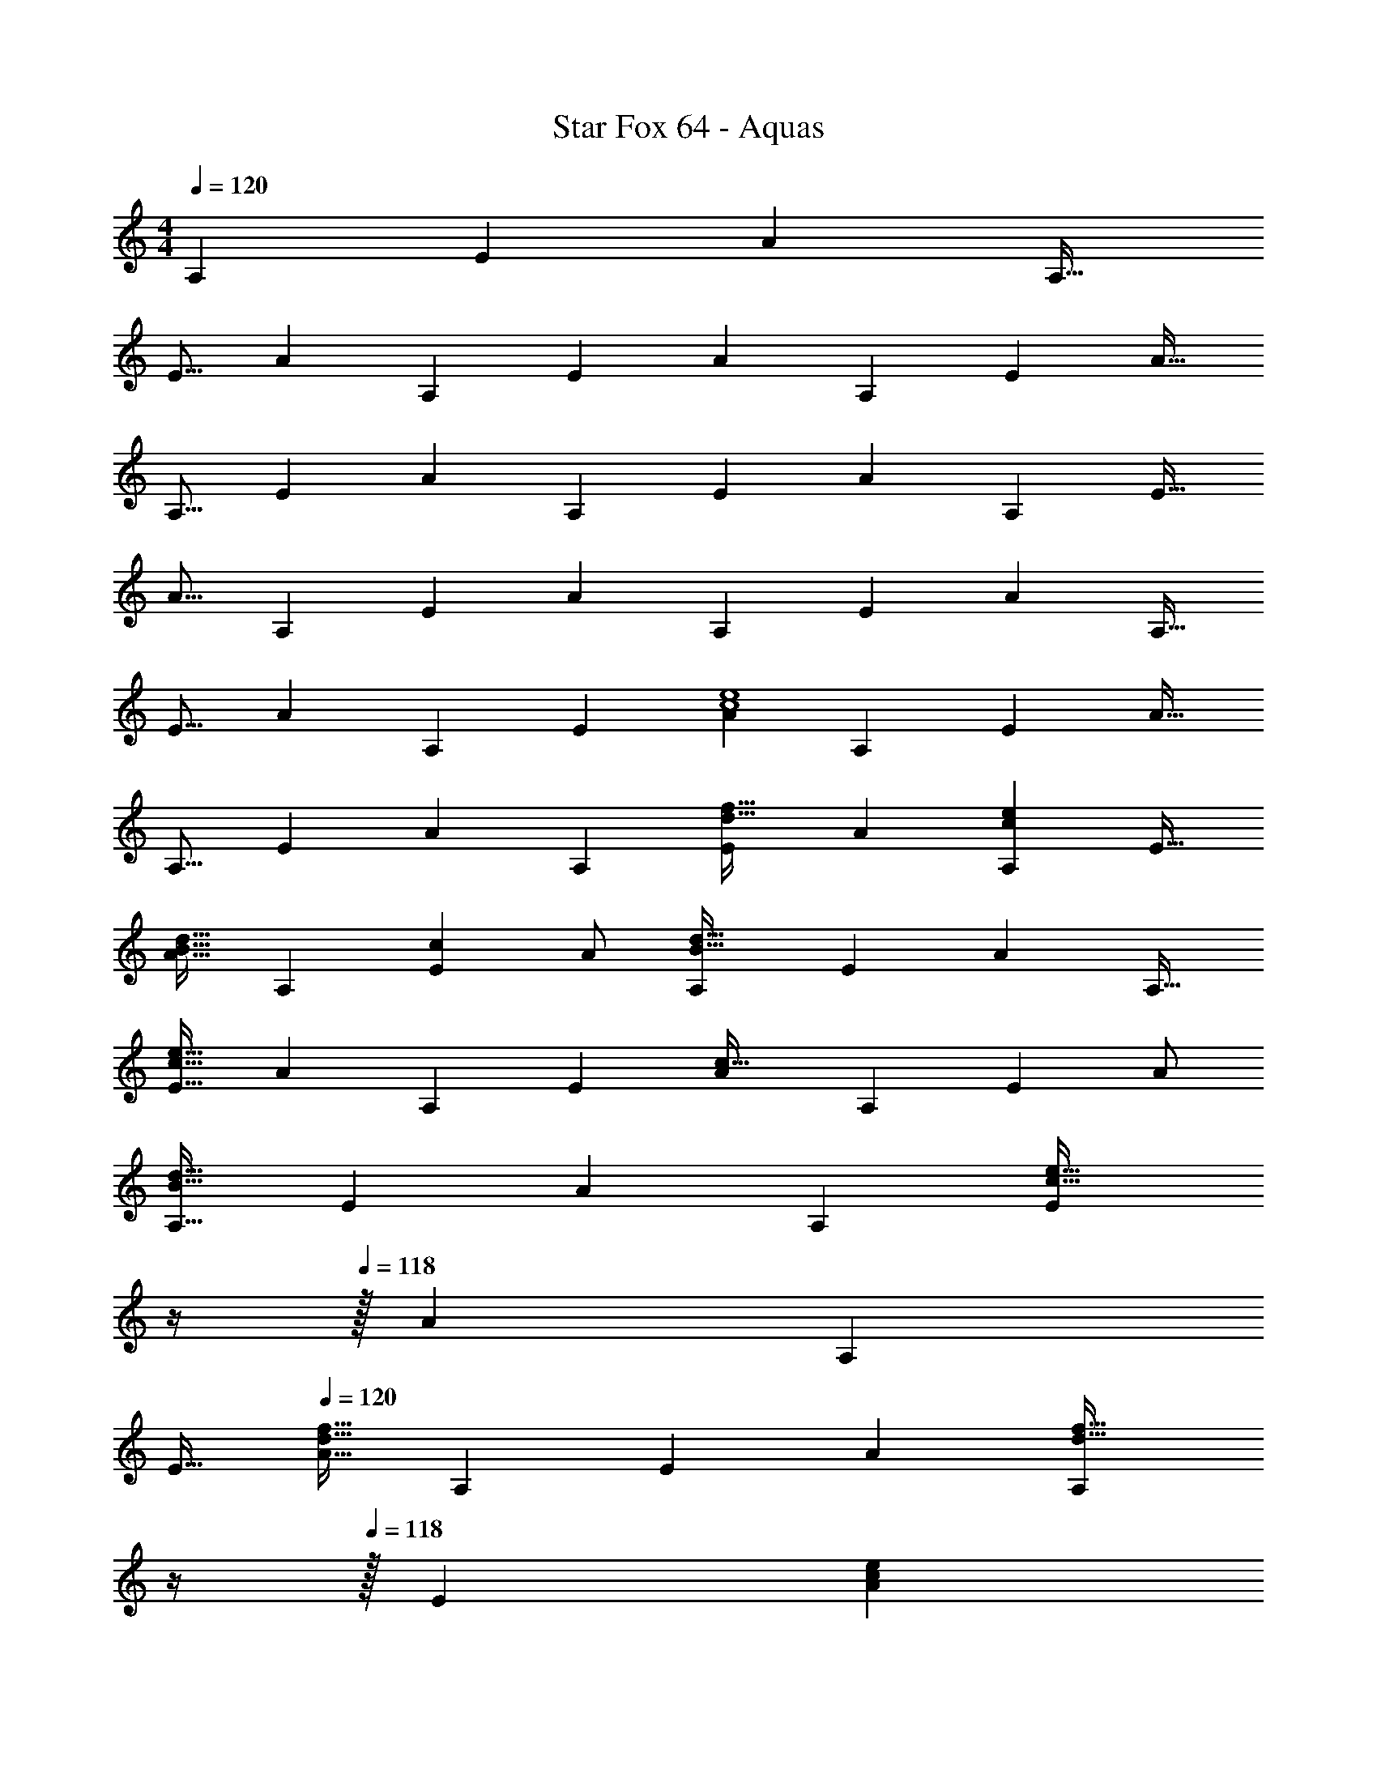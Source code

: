 X: 1
T: Star Fox 64 - Aquas
Z: ABC Generated by Starbound Composer
L: 1/4
M: 4/4
Q: 1/4=120
K: C
[z/A,83/160] [z15/32E49/96] [z/A15/28] [z/A,17/32] 
[z17/32E9/16] [z/A151/288] [z/A,83/160] [z/E83/160] [z/A83/160] [z15/32A,49/96] [z/E15/28] [z/A17/32] 
[z17/32A,9/16] [z/E151/288] [z/A83/160] [z/A,83/160] [z/E83/160] [z15/32A49/96] [z/A,15/28] [z/E17/32] 
[z17/32A9/16] [z/A,151/288] [z/E83/160] [z/A83/160] [z/A,83/160] [z15/32E49/96] [z/A15/28] [z/A,17/32] 
[z17/32E9/16] [z/A151/288] [z/A,83/160] [z/E83/160] [z/A83/160c4e4] [z15/32A,49/96] [z/E15/28] [z/A17/32] 
[z17/32A,9/16] [z/E151/288] [z/A83/160] [z/A,83/160] [z/E83/160d31/32f31/32] [z15/32A49/96] [z/A,15/28ce] [z/E17/32] 
[z17/32A9/16B33/32d33/32] [z/A,151/288] [z/E83/160c] A/ [z/A,83/160B63/32d63/32] [z15/32E49/96] [z/A15/28] [z/A,17/32] 
[z17/32E9/16c65/32e65/32] [z/A151/288] [z/A,83/160] [z/E83/160] [z/A83/160c63/32] [z15/32A,49/96] [z/E15/28] A/ 
[z17/32A,9/16B65/32d65/32] [z/E151/288] [z/A83/160] [z/A,83/160] [z7/32E83/160c63/32e63/32] 
Q: 1/4=119
z/4 
Q: 1/4=118
z/32 [z15/32A49/96] [z/A,15/28] 
Q: 1/4=117
[z/E17/32] 
Q: 1/4=120
[z17/32A9/16d65/32f65/32] [z/A,151/288] [z/E83/160] [z/A83/160] [z7/32A,83/160d31/32f31/32] 
Q: 1/4=119
z/4 
Q: 1/4=118
z/32 [z15/32E49/96] [z/A15/28ce] 
Q: 1/4=117
[z/A,17/32] 
Q: 1/4=120
[E9/16B33/32d33/32] z15/32 [A7/288A,83/160c] z137/288 [z/E83/160] [z/A83/160c63/32e63/32] [z15/32A,49/96] [z/E15/28] [z/A17/32] 
[z17/32A,9/16e65/32g65/32] [z/E151/288] [z/A83/160] [z/A,83/160] [z/E83/160c63/32e63/32] [z15/32A49/96] [z/A,15/28] [z/E17/32] 
[z17/32A9/16c65/32] [z/A,151/288] [z/E83/160] A/ [z/A,83/160G8B8] [z15/32E49/96] [z/A15/28] [z/A,17/32] 
[z17/32E9/16] [z/A151/288] [z/A,83/160] [z/E83/160] [z/A83/160] [z15/32A,49/96] [z/E15/28] [z/A17/32] 
[z17/32A,9/16] [z/E151/288] [z/A83/160] [z/A,83/160] [z/E83/160c4] [z15/32A49/96] [z/A,15/28] [z/E17/32] 
[z17/32A9/16] [z/A,151/288] [z/E83/160] A/ [z/A,83/160B31/32d31/32] [z15/32E49/96] [z/A15/28c] [z/A,17/32] 
[E9/16G33/32B33/32] z15/32 [A7/288A,83/160F] z137/288 [z/E83/160] [z7/32A83/160G63/32B63/32] 
Q: 1/4=119
z/4 
Q: 1/4=118
z/32 [z15/32A,49/96] [z/E15/28] 
Q: 1/4=117
z/ 
Q: 1/4=120
[A/32E9/16c65/32] z/ [z/A151/288] [z/A,83/160] [z/E83/160] [z7/32A83/160B63/32d63/32] 
Q: 1/4=119
z/4 
Q: 1/4=118
z/32 [z15/32A,49/96] [z/E15/28] 
Q: 1/4=117
[z/A17/32] 
Q: 1/4=120
[z17/32E9/16c65/32e65/32] [z/A151/288] [z/A,83/160] [z/E83/160] [z7/32A83/160d4f4] 
Q: 1/4=119
z/4 
Q: 1/4=118
z/32 [z15/32A,49/96] [z/E15/28] 
Q: 1/4=117
[z/A17/32] 
Q: 1/4=120
[z17/32E9/16] [z/A151/288] [z/A,83/160] [z/E83/160] [z7/32A83/160e31/32g31/32] 
Q: 1/4=119
z/4 
Q: 1/4=118
z/32 [z15/32A,49/96] [z/E15/28df] 
Q: 1/4=117
[z/A17/32] 
Q: 1/4=120
[z17/32E9/16c33/32e33/32] [z/A151/288] [z/A,83/160Bd] [z/E83/160] [z7/32A83/160c63/32e63/32] 
Q: 1/4=119
z/4 
Q: 1/4=118
z/32 [z15/32A,49/96] [z/E15/28] 
Q: 1/4=117
[z/A17/32] 
Q: 1/4=120
[z17/32E9/16d65/32f65/32] [z/A151/288] [z/A,83/160] [z/E83/160] [z/A83/160e63/32g63/32] [z15/32A,49/96] [z/E15/28] A7/16 z/16 
[z17/32A9/16f65/32a65/32] [z/A,151/288] [z/E83/160] [z/A83/160] [z7/32_B,83/160d63/32_b8] 
Q: 1/4=119
z/4 
Q: 1/4=118
z/32 [z15/32F49/96] [z/_B15/28] 
Q: 1/4=117
[z/B,17/32] 
Q: 1/4=120
[z17/32F9/16] [z/B151/288] [z/B,83/160] [z/F83/160] [z/B83/160] [z15/32B,49/96] [z/F15/28] [z/B17/32] 
[z17/32B,9/16] [z/F151/288] [z/B83/160] [z/B,83/160] [z7/32A,83/160c63/32a8] 
Q: 1/4=119
z/4 
Q: 1/4=118
z/32 [z15/32E49/96] [z/A15/28] 
Q: 1/4=117
[z/A,17/32] 
Q: 1/4=120
[z17/32E9/16] [z/A151/288] [z/A,83/160] [z/E83/160] [z/A83/160] [z15/32A,49/96] [z/E15/28] [z/A17/32] 
[z17/32A,9/16] [z/E151/288] [z/A83/160] [z/A,83/160] [z7/32B,83/160e63/32g63/32] 
Q: 1/4=119
z/4 
Q: 1/4=118
z/32 [z15/32F49/96] [z/B15/28] 
Q: 1/4=117
[z/B,17/32] 
Q: 1/4=120
[z17/32F9/16d65/32f65/32] [z/B151/288] [z/B,83/160] [z/F83/160] [z/B83/160c63/32^d63/32] [z15/32B,49/96] [z/F15/28] [z/B17/32] 
[z17/32B,9/16=B65/32=d65/32] [z/F151/288] [z/_B83/160] [z/B,83/160] [z7/32=B,83/160G8] 
Q: 1/4=119
z/4 
Q: 1/4=118
z/32 [z15/32^F49/96] [z/=B15/28] 
Q: 1/4=117
[z/B,17/32] 
Q: 1/4=120
[z17/32F9/16] [z/B151/288] [z/B,83/160] [z/F83/160] [z/B83/160] [z15/32B,49/96] [z/F15/28] [z/B17/32] 
[z17/32B,9/16] [z/F151/288] [z/B83/160] [z/B,83/160] [z7/32^C83/160A3] 
Q: 1/4=119
z/4 
Q: 1/4=118
z/32 [z15/32^G49/96] [z/^c15/28] 
Q: 1/4=117
[z/C17/32] 
Q: 1/4=120
[z17/32G9/16] c/ [z/C83/160FA] [z/G83/160] [z/c83/160F63/32A4] [z15/32C49/96] [z/G15/28] [z/c17/32] 
[z17/32C9/16=F65/32] [z/G151/288] [z/c83/160] [z/C83/160] [z7/32=C83/160e3] 
Q: 1/4=119
z/4 
Q: 1/4=118
z/32 [z15/32=G49/96] [z/=c15/28] 
Q: 1/4=117
[z/C17/32] 
Q: 1/4=120
[z17/32G9/16] c/ [z/C83/160B5d5] [z/G83/160] [z/c83/160] [z15/32C49/96] [z/G15/28] [z/c17/32] 
[z17/32C9/16] [z/G151/288] [z/c83/160] [z/C83/160] [z/G83/160A63/32] [z15/32c49/96] [z/C15/28] [z/G17/32] 
[z17/32c9/16B65/32d65/32] [z/C151/288] G83/160 z77/160 [c3/160C83/160e63/32] z/5 
Q: 1/4=119
z/4 
Q: 1/4=118
z/32 [z15/32G49/96] [z/c15/28] 
Q: 1/4=117
[z/C17/32] 
Q: 1/4=120
[z17/32G9/16d65/32f65/32] [z/c151/288] [z/C83/160] [z/G83/160] [z7/32C83/160e8g8] 
Q: 1/4=119
z/4 
Q: 1/4=118
z/32 [z15/32G49/96] [z/c15/28] 
Q: 1/4=117
[z/C17/32] 
Q: 1/4=120
[z17/32G9/16] [z/c151/288] [z/C83/160] [z/G83/160] [z/c83/160] [z15/32C49/96] [z/G15/28] [z/c17/32] 
[z17/32C9/16] [z/G151/288] [z/c83/160] [z/C83/160] [z7/32_B,83/160d8f8] 
Q: 1/4=119
z/4 
Q: 1/4=118
z/32 [z15/32F49/96] [z/_B15/28] 
Q: 1/4=117
[z/B,17/32] 
Q: 1/4=120
[z17/32F9/16] [z/B151/288] [z/B,83/160] [z/F83/160] [z/B83/160] [z15/32B,49/96] [z/F15/28] [z/B17/32] 
[z17/32B,9/16] [z/F151/288] [z/B83/160] [z/B,83/160] [z7/32C83/160e8g8] 
Q: 1/4=119
z/4 
Q: 1/4=118
z/32 [z15/32G49/96] [z/c15/28] 
Q: 1/4=117
[z/C17/32] 
Q: 1/4=120
[z17/32G9/16] [z/c151/288] [z/C83/160] [z/G83/160] [z/c83/160] [z15/32C49/96] [z/G15/28] [z/c17/32] 
[z17/32C9/16] [z/G151/288] [z/c83/160] [z/C83/160] [z7/32B,83/160d8f8] 
Q: 1/4=119
z/4 
Q: 1/4=118
z/32 [z15/32F49/96] [z/B15/28] 
Q: 1/4=117
[z/B,17/32] 
Q: 1/4=120
[z17/32F9/16] [z/B151/288] [z/B,83/160] [z/F83/160] [z/B83/160] [z15/32B,49/96] [z/F15/28] [z/B17/32] 
[z17/32B,9/16] [z/F151/288] [z/B83/160] [z/B,83/160] [z/A83/160c4e4] [z15/32A,49/96] [z/E15/28] [z/A17/32] 
[z17/32A,9/16] [z/E151/288] [z/A83/160] [z/A,83/160] [z7/32E83/160d31/32f31/32] 
Q: 1/4=119
z/4 
Q: 1/4=118
z/32 [z15/32A49/96] [z/A,15/28ce] 
Q: 1/4=117
[z/E17/32] 
Q: 1/4=120
[z17/32A9/16=B33/32d33/32] [z/A,151/288] [z/E83/160c] A/ [z7/32A,83/160B63/32d63/32] 
Q: 1/4=119
z/4 
Q: 1/4=118
z/32 [z15/32E49/96] [z/A15/28] 
Q: 1/4=117
[z/A,17/32] 
Q: 1/4=120
[z17/32E9/16c65/32e65/32] [z/A151/288] [z/A,83/160] [z/E83/160] [z/A83/160c63/32] [z15/32A,49/96] [z/E15/28] A/ 
[z17/32A,9/16B65/32d65/32] [z/E151/288] [z/A83/160] [z/A,83/160] [z7/32E83/160c4e4] 
Q: 1/4=119
z/4 
Q: 1/4=118
z/32 [z15/32A49/96] [z/A,15/28] 
Q: 1/4=117
[z/E17/32] 
Q: 1/4=120
[z17/32A9/16] [z/A,151/288] [z/E83/160] [z/A83/160] [z7/32A,83/160d31/32f31/32] 
Q: 1/4=119
z/4 
Q: 1/4=118
z/32 [z15/32E49/96] [z/A15/28ce] 
Q: 1/4=117
[z/A,17/32] 
Q: 1/4=120
[E9/16B33/32d33/32] z15/32 [A7/288A,83/160c] z137/288 [z/E83/160] [z/A83/160c63/32e63/32] [z15/32A,49/96] [z/E15/28] [z/A17/32] 
[z17/32A,9/16e65/32g65/32] [z/E151/288] [z/A83/160] [z/A,83/160] [z7/32E83/160c63/32e63/32] 
Q: 1/4=119
z/4 
Q: 1/4=118
z/32 [z15/32A49/96] [z/A,15/28] 
Q: 1/4=117
[z/E17/32] 
Q: 1/4=120
[z17/32A9/16c65/32] [z/A,151/288] [z/E83/160] A/ [z7/32A,83/160G16B16] 
Q: 1/4=119
z/4 
Q: 1/4=118
z/32 [z15/32E49/96] [z/A15/28] 
Q: 1/4=117
[z/A,17/32] 
Q: 1/4=120
[z17/32E9/16] [z/A151/288] [z/A,83/160] [z/E83/160] [z/A83/160] [z15/32A,49/96] [z/E15/28] [z/A17/32] 
[z17/32A,9/16] [z/E151/288] [z/A83/160] [z/A,83/160] [z/E83/160] [z15/32A49/96] [z/A,15/28] [z/E17/32] 
[z17/32A9/16] [z/A,151/288] [z/E83/160] [z/A83/160] [z7/32A,83/160] 
Q: 1/4=119
z/4 
Q: 1/4=118
z/32 [z15/32E49/96] [z/A15/28] 
Q: 1/4=117
[z/A,17/32] 
Q: 1/4=120
[z17/32E9/16] [z/A151/288] [z/A,83/160] [z/E83/160] [z/A83/160c4] [z15/32A,49/96] [z/E15/28] [z/A17/32] 
[z17/32A,9/16] [z/E151/288] [z/A83/160] [z/A,83/160] [E83/160B31/32d31/32] z9/20 [A/24A,15/28c] z11/24 [z/E17/32] 
[z17/32A9/16G33/32B33/32] [z/A,151/288] [z/E83/160F] A/ [z7/32A,83/160G63/32B63/32] 
Q: 1/4=119
z/4 
Q: 1/4=118
z/32 [z15/32E49/96] [z/A15/28] 
Q: 1/4=117
[z/A,17/32] 
Q: 1/4=120
[z17/32E9/16c65/32] [z/A151/288] [z/A,83/160] [z/E83/160] [z/A83/160B63/32d63/32] [z15/32A,49/96] [z/E15/28] [z/A17/32] 
[z17/32A,9/16c65/32e65/32] [z/E151/288] [z/A83/160] [z/A,83/160] [z7/32E83/160d4f4] 
Q: 1/4=119
z/4 
Q: 1/4=118
z/32 [z15/32A49/96] [z/A,15/28] 
Q: 1/4=117
[z/E17/32] 
Q: 1/4=120
[z17/32A9/16] [z/A,151/288] [z/E83/160] [z/A83/160] [z7/32A,83/160e31/32g31/32] 
Q: 1/4=119
z/4 
Q: 1/4=118
z/32 [z15/32E49/96] [z/A15/28df] 
Q: 1/4=117
[z/A,17/32] 
Q: 1/4=120
[z17/32E9/16c33/32e33/32] [z/A151/288] [z/A,83/160Bd] [z/E83/160] [z/A83/160c63/32e63/32] [z15/32A,49/96] [z/E15/28] [z/A17/32] 
[z17/32A,9/16d65/32f65/32] [z/E151/288] [z/A83/160] [z/A,83/160] [z7/32E83/160e63/32g63/32] 
Q: 1/4=119
z/4 
Q: 1/4=118
z/32 [z15/32A49/96] [z/A,15/28] 
Q: 1/4=117
[z/E17/32] 
Q: 1/4=120
[z17/32A9/16f65/32a65/32] [z/A,151/288] [z/E83/160] [z/A83/160] [z7/32B,83/160d8b8] 
Q: 1/4=119
z/4 
Q: 1/4=118
z/32 [z15/32F49/96] [z/_B15/28] 
Q: 1/4=117
[z/B,17/32] 
Q: 1/4=120
[z17/32F9/16] [z/B151/288] [z/B,83/160] [z/F83/160] [z/B83/160] [z15/32B,49/96] [z/F15/28] [z/B17/32] 
[z17/32B,9/16] [z/F151/288] [z/B83/160] [z/B,83/160] [z7/32A,83/160c8f8a8] 
Q: 1/4=119
z/4 
Q: 1/4=118
z/32 [z15/32E49/96] [z/A15/28] 
Q: 1/4=117
[z/A,17/32] 
Q: 1/4=120
[z17/32E9/16] [z/A151/288] [z/A,83/160] [z/E83/160] [z/A83/160] [z15/32A,49/96] [z/E15/28] [z/A17/32] 
[z17/32A,9/16] [z/E151/288] [z/A83/160] [z/A,83/160] [z7/32B,83/160e63/32g63/32] 
Q: 1/4=119
z/4 
Q: 1/4=118
z/32 [z15/32F49/96] [z/B15/28] 
Q: 1/4=117
[z/B,17/32] 
Q: 1/4=120
[z17/32F9/16d65/32f65/32] [z/B151/288] [z/B,83/160] [z/F83/160] [z/B83/160c63/32^d63/32] [z15/32B,49/96] [z/F15/28] [z/B17/32] 
[z17/32B,9/16=B65/32=d65/32] [z/F151/288] [z/_B83/160] [z/B,83/160] [z7/32=B,83/160G8] 
Q: 1/4=119
z/4 
Q: 1/4=118
z/32 [z15/32^F49/96] [z/=B15/28] 
Q: 1/4=117
[z/B,17/32] 
Q: 1/4=120
[z17/32F9/16] [z/B151/288] [z/B,83/160] [z/F83/160] [z/B83/160] [z15/32B,49/96] [z/F15/28] [z/B17/32] 
[z17/32B,9/16] [z/F151/288] [z/B83/160] [z/B,83/160] [z7/32^C83/160A3] 
Q: 1/4=119
z/4 
Q: 1/4=118
z/32 [z15/32^G49/96] [z/^c15/28] 
Q: 1/4=117
[z/C17/32] 
Q: 1/4=120
[z17/32G9/16] c/ [z/C83/160FA] [z/G83/160] [z/c83/160F63/32A4] [z15/32C49/96] [z/G15/28] [z/c17/32] 
[z17/32C9/16=F65/32] [z/G151/288] [z/c83/160] [z/C83/160] [z7/32=C83/160e3] 
Q: 1/4=119
z/4 
Q: 1/4=118
z/32 [z15/32=G49/96] [z/=c15/28] 
Q: 1/4=117
[z/C17/32] 
Q: 1/4=120
[z17/32G9/16] c/ [z/C83/160B5d5] [z/G83/160] [z/c83/160] [z15/32C49/96] [z/G15/28] [z/c17/32] 
[z17/32C9/16] [z/G151/288] [z/c83/160] [z/C83/160] [z/G83/160A63/32] [z15/32c49/96] [z/C15/28] [z/G17/32] 
[z17/32c9/16B65/32d65/32] [z/C151/288] G83/160 z77/160 [c3/160C83/160e63/32] z/5 
Q: 1/4=119
z/4 
Q: 1/4=118
z/32 [z15/32G49/96] [z/c15/28] 
Q: 1/4=117
[z/C17/32] 
Q: 1/4=120
[z17/32G9/16d65/32f65/32] [z/c151/288] [z/C83/160] [z/G83/160] [z7/32C83/160e8g8] 
Q: 1/4=119
z/4 
Q: 1/4=118
z/32 [z15/32G49/96] [z/c15/28] 
Q: 1/4=117
[z/C17/32] 
Q: 1/4=120
[z17/32G9/16] [z/c151/288] [z/C83/160] [z/G83/160] [z/c83/160] [z15/32C49/96] [z/G15/28] [z/c17/32] 
[z17/32C9/16] [z/G151/288] [z/c83/160] [z/C83/160] [z7/32_B,83/160d63/32f8] 
Q: 1/4=119
z/4 
Q: 1/4=118
z/32 [z15/32F49/96] [z/_B15/28] 
Q: 1/4=117
[z/B,17/32] 
Q: 1/4=120
[z17/32F9/16c4] [z/B151/288] [z/B,83/160] [z/F83/160] [z/B83/160] [z15/32B,49/96] [z/F15/28] [z/B17/32] 
[z17/32B,9/16d65/32] [z/F151/288] [z/B83/160] [z/B,83/160] [z7/32C83/160e8g8] 
Q: 1/4=119
z/4 
Q: 1/4=118
z/32 [z15/32G49/96] [z/c15/28] 
Q: 1/4=117
[z/C17/32] 
Q: 1/4=120
[z17/32G9/16] [z/c151/288] [z/C83/160] [z/G83/160] [z/c83/160] [z15/32C49/96] [z/G15/28] [z/c17/32] 
[z17/32C9/16] [z/G151/288] [z/c83/160] [z/C83/160] [z7/32B,83/160d8f8] 
Q: 1/4=119
z/4 
Q: 1/4=118
z/32 [z15/32F49/96] [z/B15/28] 
Q: 1/4=117
[z/B,17/32] 
Q: 1/4=120
[z17/32F9/16] [z/B151/288] [z/B,83/160] [z/F83/160] [z/B83/160] [z15/32B,49/96] [z/F15/28] [z/B17/32] 
[z17/32B,9/16] [z/F151/288] [z/B83/160] [z/B,83/160] [z/A83/160c4e4] [z15/32A,49/96] [z/E15/28] [z/A17/32] 
[z17/32A,9/16] [z/E151/288] [z/A83/160] [z/A,83/160] [z7/32E83/160d31/32f31/32] 
Q: 1/4=119
z/4 
Q: 1/4=118
z/32 [z15/32A49/96] [z/A,15/28ce] 
Q: 1/4=117
[z/E17/32] 
Q: 1/4=120
[z17/32A9/16=B33/32d33/32] [z/A,151/288] [z/E83/160c] A/ [z7/32A,83/160B63/32d63/32] 
Q: 1/4=119
z/4 
Q: 1/4=118
z/32 [z15/32E49/96] [z/A15/28] 
Q: 1/4=117
[z/A,17/32] 
Q: 1/4=120
[z17/32E9/16c65/32e65/32] [z/A151/288] [z/A,83/160] [z/E83/160] [z/A83/160c63/32] [z15/32A,49/96] [z/E15/28] A/ 
[z17/32A,9/16B65/32d65/32] [z/E151/288] [z/A83/160] [z/A,83/160] [z7/32E83/160c4e4] 
Q: 1/4=119
z/4 
Q: 1/4=118
z/32 [z15/32A49/96] [z/A,15/28] 
Q: 1/4=117
[z/E17/32] 
Q: 1/4=120
[z17/32A9/16] [z/A,151/288] [z/E83/160] [z/A83/160] [z7/32A,83/160d31/32f31/32] 
Q: 1/4=119
z/4 
Q: 1/4=118
z/32 [z15/32E49/96] [z/A15/28ce] 
Q: 1/4=117
[z/A,17/32] 
Q: 1/4=120
[E9/16B33/32d33/32] z15/32 [A7/288A,83/160c] z137/288 [z/E83/160] [z/A83/160c63/32e63/32] [z15/32A,49/96] [z/E15/28] [z/A17/32] 
[z17/32A,9/16e65/32g65/32] [z/E151/288] [z/A83/160] [z/A,83/160] [z/E83/160c63/32e63/32] [z15/32A49/96] [z/A,15/28] [z/E17/32] 
[z17/32A9/16c65/32] [z/A,151/288] [z/E83/160] A/ 
